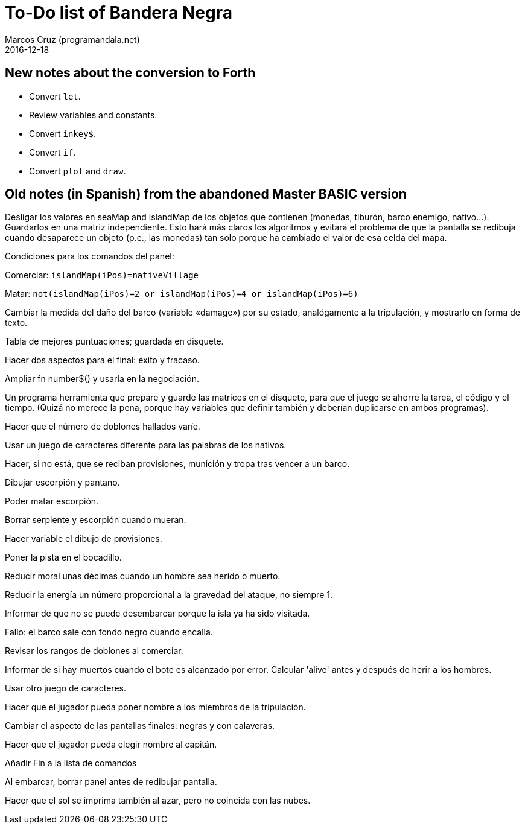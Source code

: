 = To-Do list of Bandera Negra
:author: Marcos Cruz (programandala.net)
:revdate: 2016-12-18

== New notes about the conversion to Forth

- Convert `let`.
- Review variables and constants.
- Convert `inkey$`.
- Convert `if`.
- Convert `plot` and `draw`.

== Old notes (in Spanish) from the abandoned Master BASIC version
  
Desligar los valores en seaMap and islandMap de los objetos que
contienen (monedas, tiburón, barco enemigo, nativo...). Guardarlos en
una matriz independiente. Esto hará más claros los algoritmos y
evitará el problema de que la pantalla se redibuja cuando desaparece
un objeto (p.e., las monedas) tan solo porque ha cambiado el valor de
esa celda del mapa.

Condiciones para los comandos del panel: 

Comerciar: `islandMap(iPos)=nativeVillage`

Matar: `not(islandMap(iPos)=2 or islandMap(iPos)=4 or islandMap(iPos)=6)`

Cambiar la medida del daño del barco (variable «damage») por su
estado, analógamente a la tripulación, y mostrarlo en forma de texto.

Tabla de mejores puntuaciones; guardada en disquete.

Hacer dos aspectos para el final: éxito y fracaso.

Ampliar fn number$() y usarla en la negociación.

Un programa herramienta que prepare y guarde las matrices en el
disquete, para que el juego se ahorre la tarea, el código y el tiempo.
(Quizá no merece la pena, porque hay variables que definir también y
deberían duplicarse en ambos programas).

Hacer que el número de doblones hallados varíe.

Usar un juego de caracteres diferente para las palabras de los
nativos.

Hacer, si no está, que se reciban provisiones, munición y tropa tras
vencer a un barco.

Dibujar escorpión y pantano.

Poder matar escorpión.

Borrar serpiente y escorpión cuando mueran.

Hacer variable el dibujo de provisiones.

Poner la pista en el bocadillo.

Reducir moral unas décimas cuando un hombre sea herido o muerto.

Reducir la energía un número proporcional a la gravedad del ataque, no
siempre 1.

Informar de que no se puede desembarcar porque la isla ya ha sido
visitada.

Fallo: el barco sale con fondo negro cuando encalla.

Revisar los rangos de doblones al comerciar.

Informar de si hay muertos cuando el bote es alcanzado por error.
Calcular 'alive' antes y después de herir a los hombres.

Usar otro juego de caracteres.

Hacer que el jugador pueda poner nombre a los miembros de la
tripulación.

Cambiar el aspecto de las pantallas finales: negras y con calaveras.

Hacer que el jugador pueda elegir nombre al capitán. 

Añadir Fin a la lista de comandos

Al embarcar, borrar panel antes de redibujar pantalla.

Hacer que el sol se imprima también al azar, pero no coincida con las
nubes.
